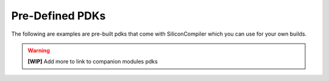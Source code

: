 .. _pdk_directory:

Pre-Defined PDKs
==================

The following are examples are pre-built pdks that come with SiliconCompiler which you can use for your own builds.

.. warning::
   **[WIP]** Add more to link to companion modules pdks

.. pdkgen::
